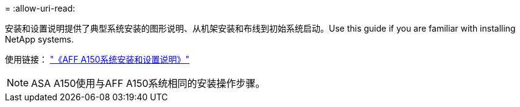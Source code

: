 = 
:allow-uri-read: 


安装和设置说明提供了典型系统安装的图形说明、从机架安装和布线到初始系统启动。Use this guide if you are familiar with installing NetApp systems.

使用链接： link:../media/PDF/March_2023_Rev1_AFFA150_ISI.pdf["《AFF A150系统安装和设置说明》"^]


NOTE: ASA A150使用与AFF A150系统相同的安装操作步骤。
